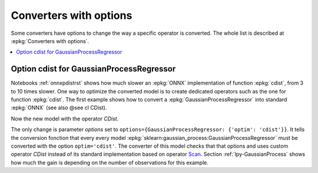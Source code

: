 
.. _l-onnx-tutorial-optim:

Converters with options
=======================

Some converters have options to change the way
a specific operator is converted. The whole list
is described at :epkg:`Converters with options`.

.. contents::
    :local:

Option cdist for GaussianProcessRegressor
+++++++++++++++++++++++++++++++++++++++++

Notebooks :ref:`onnxpdistrst` shows how much slower
an :epkg:`ONNX` implementation of function
:epkg:`cdist`, from 3 to 10 times slower.
One way to optimize the converted model is to
create dedicated operators such as the one for function
:epkg:`cdist`. The first example shows how to
convert a :epkg:`GaussianProcessRegressor` into
standard :epkg:`ONNX` (see also @see cl CDist).

.. gdot::
    :script: DOT-SECTION

    import numpy
    from sklearn.datasets import load_iris
    from sklearn.model_selection import train_test_split
    from sklearn.gaussian_process import GaussianProcessRegressor
    from sklearn.gaussian_process.kernels import ExpSineSquared
    from mlprodict.onnx_conv import to_onnx
    from mlprodict.onnxrt import OnnxInference

    iris = load_iris()
    X, y = iris.data, iris.target
    X_train, _, y_train, __ = train_test_split(X, y, random_state=11)
    clr = GaussianProcessRegressor(ExpSineSquared(), alpha=20.)
    clr.fit(X_train, y_train)

    model_def = to_onnx(clr, X_train, dtype=numpy.float64)
    oinf = OnnxInference(model_def)
    print("DOT-SECTION", oinf.to_dot())

Now the new model with the operator `CDist`.

.. gdot::
    :script: DOT-SECTION

    import numpy
    from sklearn.datasets import load_iris
    from sklearn.model_selection import train_test_split
    from sklearn.gaussian_process import GaussianProcessRegressor
    from sklearn.gaussian_process.kernels import ExpSineSquared
    from mlprodict.onnx_conv import to_onnx
    from mlprodict.onnxrt import OnnxInference

    iris = load_iris()
    X, y = iris.data, iris.target
    X_train, _, y_train, __ = train_test_split(X, y, random_state=11)
    clr = GaussianProcessRegressor(ExpSineSquared(), alpha=20.)
    clr.fit(X_train, y_train)

    model_def = to_onnx(clr, X_train, dtype=numpy.float64,
                        options={GaussianProcessRegressor: {'optim': 'cdist'}})
    oinf = OnnxInference(model_def)
    print("DOT-SECTION", oinf.to_dot())

The only change is parameter *options*
set to ``options={GaussianProcessRegressor: {'optim': 'cdist'}}``.
It tells the conversion fonction that every every model
:epkg:`sklearn:gaussian_process:GaussianProcessRegressor`
must be converted with the option ``optim='cdist'``. The converter
of this model checks that that options and uses custom operator `CDist`
instead of its standard implementation based on operator
`Scan <https://github.com/onnx/onnx/blob/master/docs/Operators.md#Scan>`_.
Section :ref:`lpy-GaussianProcess` shows how much the gain
is depending on the number of observations for this example.
